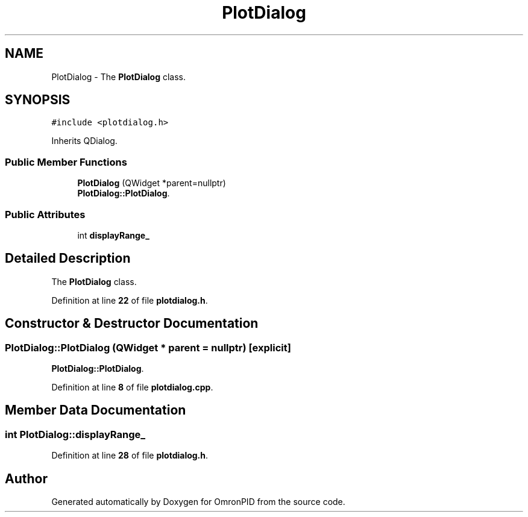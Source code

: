 .TH "PlotDialog" 3 "Wed Mar 15 2023" "OmronPID" \" -*- nroff -*-
.ad l
.nh
.SH NAME
PlotDialog \- The \fBPlotDialog\fP class\&.  

.SH SYNOPSIS
.br
.PP
.PP
\fC#include <plotdialog\&.h>\fP
.PP
Inherits QDialog\&.
.SS "Public Member Functions"

.in +1c
.ti -1c
.RI "\fBPlotDialog\fP (QWidget *parent=nullptr)"
.br
.RI "\fBPlotDialog::PlotDialog\fP\&. "
.in -1c
.SS "Public Attributes"

.in +1c
.ti -1c
.RI "int \fBdisplayRange_\fP"
.br
.in -1c
.SH "Detailed Description"
.PP 
The \fBPlotDialog\fP class\&. 
.PP
Definition at line \fB22\fP of file \fBplotdialog\&.h\fP\&.
.SH "Constructor & Destructor Documentation"
.PP 
.SS "PlotDialog::PlotDialog (QWidget * parent = \fCnullptr\fP)\fC [explicit]\fP"

.PP
\fBPlotDialog::PlotDialog\fP\&. 
.PP
Definition at line \fB8\fP of file \fBplotdialog\&.cpp\fP\&.
.SH "Member Data Documentation"
.PP 
.SS "int PlotDialog::displayRange_"

.PP
Definition at line \fB28\fP of file \fBplotdialog\&.h\fP\&.

.SH "Author"
.PP 
Generated automatically by Doxygen for OmronPID from the source code\&.
